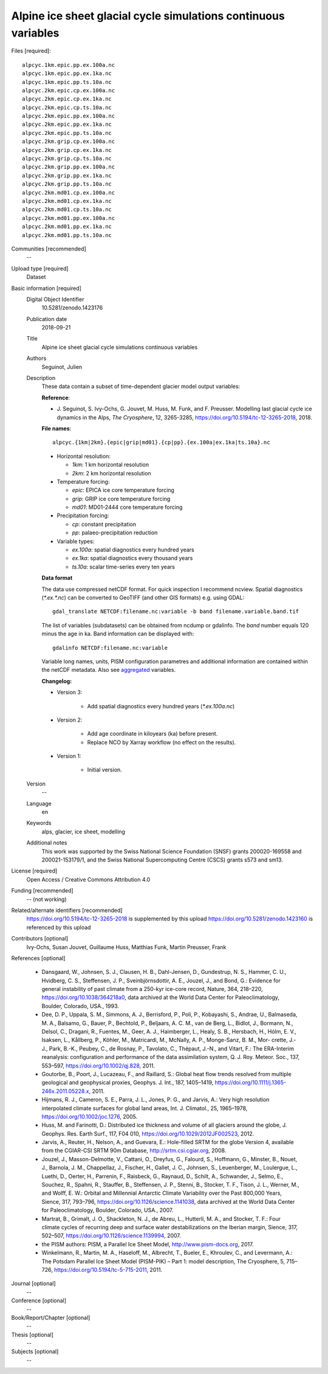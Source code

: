 Alpine ice sheet glacial cycle simulations continuous variables
---------------------------------------------------------------

Files [required]::

   alpcyc.1km.epic.pp.ex.100a.nc
   alpcyc.1km.epic.pp.ex.1ka.nc
   alpcyc.1km.epic.pp.ts.10a.nc
   alpcyc.2km.epic.cp.ex.100a.nc
   alpcyc.2km.epic.cp.ex.1ka.nc
   alpcyc.2km.epic.cp.ts.10a.nc
   alpcyc.2km.epic.pp.ex.100a.nc
   alpcyc.2km.epic.pp.ex.1ka.nc
   alpcyc.2km.epic.pp.ts.10a.nc
   alpcyc.2km.grip.cp.ex.100a.nc
   alpcyc.2km.grip.cp.ex.1ka.nc
   alpcyc.2km.grip.cp.ts.10a.nc
   alpcyc.2km.grip.pp.ex.100a.nc
   alpcyc.2km.grip.pp.ex.1ka.nc
   alpcyc.2km.grip.pp.ts.10a.nc
   alpcyc.2km.md01.cp.ex.100a.nc
   alpcyc.2km.md01.cp.ex.1ka.nc
   alpcyc.2km.md01.cp.ts.10a.nc
   alpcyc.2km.md01.pp.ex.100a.nc
   alpcyc.2km.md01.pp.ex.1ka.nc
   alpcyc.2km.md01.pp.ts.10a.nc

Communities [recommended]
   --

Upload type [required]
   Dataset

Basic information [required]
   Digital Object Identifier
      10.5281/zenodo.1423176

   Publication date
      2018-09-21

   Title
      Alpine ice sheet glacial cycle simulations continuous variables

   Authors
      Seguinot, Julien

   Description
      These data contain a subset of time-dependent glacier model output
      variables:

      **Reference**:

      * J. Seguinot, S. Ivy-Ochs, G. Jouvet, M. Huss, M. Funk, and F. Preusser.
        Modelling last glacial cycle ice dynamics in the Alps,
        *The Cryosphere*, 12, 3265-3285,
        https://doi.org/10.5194/tc-12-3265-2018, 2018.

      **File names**::

         alpcyc.{1km|2km}.{epic|grip|md01}.{cp|pp}.{ex.100a|ex.1ka|ts.10a}.nc

      * Horizontal resolution:

        - *1km*: 1 km horizontal resolution
        - *2km*: 2 km horizontal resolution

      * Temperature forcing:

        - *epic*: EPICA ice core temperature forcing
        - *grip*: GRIP ice core temperature forcing
        - *md01*: MD01-2444 core temperature forcing

      * Precipitation forcing:

        - *cp*: constant precipitation
        - *pp*: palaeo-precipitation reduction

      * Variable types:

        - *ex.100a*: spatial diagnostics every hundred years
        - *ex.1ka*: spatial diagnostics every thousand years
        - *ts.10a*: scalar time-series every ten years

      **Data format**

      The data use compressed netCDF format. For quick inspection I recommend
      ncview. Spatial diagnostics (*\*.ex.\*.nc*) can be converted to
      GeoTIFF (and other GIS formats) e.g. using GDAL::

         gdal_translate NETCDF:filename.nc:variable -b band filename.variable.band.tif

      The list of variables (subdatasets) can be obtained from ncdump or
      gdalinfo. The *band* number equals 120 minus the age in ka. Band
      information can be displayed with::

         gdalinfo NETCDF:filename.nc:variable

      Variable long names, units, PISM configuration parametres and additional
      information are contained within the netCDF metadata. Also see
      `aggregated <https://doi.org/10.5281/zenodo.1423160>`_ variables.

      **Changelog:**

      * Version 3:

         - Add spatial diagnostics every hundred years (*\*.ex.100a.nc*)

      * Version 2:

         - Add age coordinate in kiloyears (ka) before present.
         - Replace NCO by Xarray workflow (no effect on the results).

      * Version 1:

         - Initial version.

   Version
      --

   Language
      en

   Keywords
      alps, glacier, ice sheet, modelling

   Additional notes
      This work was supported by the Swiss National Science Foundation (SNSF)
      grants 200020-169558 and 200021-153179/1, and the Swiss National
      Supercomputing Centre (CSCS) grants s573 and sm13.

License [required]
   Open Access / Creative Commons Attribution 4.0

Funding [recommended]
   -- (not working)

Related/alternate identifiers [recommended]
   https://doi.org/10.5194/tc-12-3265-2018 is supplemented by this upload
   https://doi.org/10.5281/zenodo.1423160 is referenced by this upload

Contributors [optional]
   Ivy-Ochs, Susan
   Jouvet, Guillaume
   Huss, Matthias
   Funk, Martin
   Preusser, Frank

References [optional]

   * Dansgaard, W., Johnsen, S. J., Clausen, H. B., Dahl-Jensen, D.,
     Gundestrup, N. S., Hammer, C. U., Hvidberg, C. S., Steffensen, J. P.,
     Sveinbjörnsdottir, A. E., Jouzel, J., and Bond, G.: Evidence for general
     instability of past climate from a 250-kyr ice-core record, Nature, 364,
     218–220, https://doi.org/10.1038/364218a0, data archived at the World Data
     Center for Paleoclimatology, Boulder, Colorado, USA., 1993.

   * Dee, D. P., Uppala, S. M., Simmons, A. J., Berrisford, P., Poli, P.,
     Kobayashi, S., Andrae, U., Balmaseda, M. A., Balsamo, G., Bauer, P.,
     Bechtold, P., Beljaars, A. C. M., van de Berg, L., Bidlot, J., Bormann,
     N., Delsol, C., Dragani, R., Fuentes, M., Geer, A. J., Haimberger, L.,
     Healy, S. B., Hersbach, H., Hólm, E. V., Isaksen, L., Kållberg, P.,
     Köhler, M., Matricardi, M., McNally, A. P., Monge-Sanz, B. M., Mor-
     crette, J.-J., Park, B.-K., Peubey, C., de Rosnay, P., Tavolato, C.,
     Thépaut, J.-N., and Vitart, F.: The ERA-Interim reanalysis: configuration
     and performance of the data assimilation system, Q. J. Roy. Meteor. Soc.,
     137, 553–597, https://doi.org/10.1002/qj.828, 2011.

   * Goutorbe, B., Poort, J., Lucazeau, F., and Raillard, S.: Global heat flow
     trends resolved from multiple geological and geophysical proxies, Geophys.
     J. Int., 187, 1405–1419, https://doi.org/10.1111/j.1365-246x.2011.05228.x,
     2011.

   * Hijmans, R. J., Cameron, S. E., Parra, J. L., Jones, P. G., and Jarvis,
     A.: Very high resolution interpolated climate surfaces for global land
     areas, Int. J. Climatol., 25, 1965–1978, https://doi.org/10.1002/joc.1276,
     2005.

   * Huss, M. and Farinotti, D.: Distributed ice thickness and volume of all
     glaciers around the globe, J. Geophys. Res. Earth Surf., 117, F04 010,
     https://doi.org/10.1029/2012JF002523, 2012.

   * Jarvis, A., Reuter, H., Nelson, A., and Guevara, E.: Hole-filled SRTM for
     the globe Version 4, available from the CGIAR-CSI SRTM 90m Database,
     http://srtm.csi.cgiar.org, 2008.

   * Jouzel, J., Masson-Delmotte, V., Cattani, O., Dreyfus, G., Falourd, S.,
     Hoffmann, G., Minster, B., Nouet, J., Barnola, J. M., Chappellaz, J.,
     Fischer, H., Gallet, J. C., Johnsen, S., Leuenberger, M., Loulergue, L.,
     Luethi, D., Oerter, H., Parrenin, F., Raisbeck, G., Raynaud, D., Schilt,
     A., Schwander, J., Selmo, E., Souchez, R., Spahni, R., Stauffer, B.,
     Steffensen, J. P., Stenni, B., Stocker, T. F., Tison, J. L., Werner, M.,
     and Wolff, E. W.: Orbital and Millennial Antarctic Climate Variability
     over the Past 800,000 Years, Sience, 317, 793–796,
     https://doi.org/10.1126/science.1141038, data archived at the World Data
     Center for Paleoclimatology, Boulder, Colorado, USA., 2007.

   * Martrat, B., Grimalt, J. O., Shackleton, N. J., de Abreu, L., Hutterli, M.
     A., and Stocker, T. F.: Four climate cycles of recurring deep and surface
     water destabilizations on the Iberian margin, Sience, 317, 502–507,
     https://doi.org/10.1126/science.1139994, 2007.

   * the PISM authors: PISM, a Parallel Ice Sheet Model,
     http://www.pism-docs.org, 2017.

   * Winkelmann, R., Martin, M. A., Haseloff, M., Albrecht, T., Bueler, E.,
     Khroulev, C., and Levermann, A.: The Potsdam Parallel Ice Sheet Model
     (PISM-PIK) – Part 1: model description, The Cryosphere, 5, 715–726,
     https://doi.org/10.5194/tc-5-715-2011, 2011.

Journal [optional]
   --

Conference [optional]
   --

Book/Report/Chapter [optional]
   --

Thesis [optional]
   --

Subjects [optional]
   --
